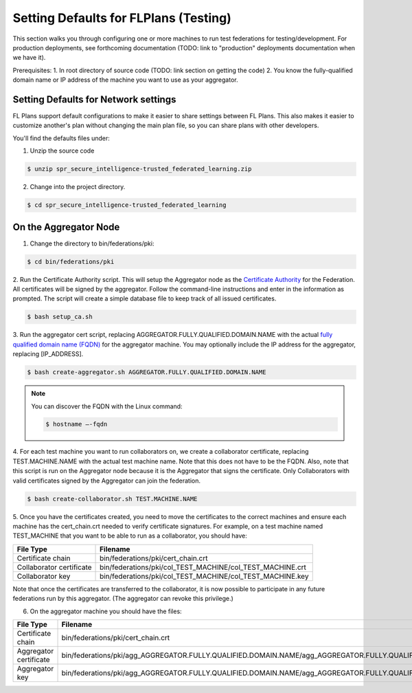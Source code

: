 .. # Copyright (C) 2020 Intel Corporation
.. # Licensed subject to the terms of the separately executed evaluation license agreement between Intel Corporation and you.

**************************
Setting Defaults for FLPlans (Testing)
**************************

This section walks you through configuring one or more machines to run test federations for testing/development. For production deployments, see forthcoming documentation (TODO: link to "production" deployments documentation when we have it).

Prerequisites:
1. In root directory of source code (TODO: link section on getting the code)
2. You know the fully-qualified domain name or IP address of the machine you want to use as your aggregator.

.. _network_defaults:

Setting Defaults for Network settings
#########

FL Plans support default configurations to make it easier to share settings between FL Plans. This also makes it easier to customize another's plan without changing the main plan file, so you can share plans with other developers.

You'll find the defaults files under:


1.	 Unzip the source code

.. code-block:: console

  $ unzip spr_secure_intelligence-trusted_federated_learning.zip

2.	Change into the project directory.

.. code-block:: console

  $ cd spr_secure_intelligence-trusted_federated_learning

On the Aggregator Node
######################

1.	Change the directory to bin/federations/pki:

.. code-block:: console

  $ cd bin/federations/pki

2.	Run the Certificate Authority script. This will setup the Aggregator node
as the `Certificate Authority <https://en.wikipedia.org/wiki/Certificate_authority>`_
for the Federation. All certificates will be
signed by the aggregator. Follow the command-line instructions and enter
in the information as prompted. The script will create a simple database
file to keep track of all issued certificates.

.. code-block:: console

  $ bash setup_ca.sh

3.	Run the aggregator cert script, replacing AGGREGATOR.FULLY.QUALIFIED.DOMAIN.NAME
with the actual `fully qualified domain name (FQDN) <https://en.wikipedia.org/wiki/Fully_qualified_domain_name>`_
for the aggregator machine. You may optionally include the
IP address for the aggregator, replacing [IP_ADDRESS].

.. code-block:: console

  $ bash create-aggregator.sh AGGREGATOR.FULLY.QUALIFIED.DOMAIN.NAME

.. note::
   You can discover the FQDN with the Linux command:

   .. code-block:: console

     $ hostname –-fqdn

4.	For each test machine you want to run collaborators on, we create a collaborator
certificate, replacing TEST.MACHINE.NAME with the actual test machine name.
Note that this does not have to be the FQDN. Also, note that this script
is run on the Aggregator node because it is the Aggregator that signs the
certificate. Only Collaborators with valid certificates signed by
the Aggregator can join the federation.

.. code-block:: console

  $ bash create-collaborator.sh TEST.MACHINE.NAME

5.	Once you have the certificates created, you need to move the certificates
to the correct machines and ensure each machine has the cert_chain.crt
needed to verify certificate signatures.
For example, on a test machine named TEST_MACHINE that
you want to be able to run as a collaborator, you should have:

+---------------------------+--------------------------------------------------------------+
| File Type                 | Filename                                                     |
+===========================+==============================================================+
| Certificate chain         | bin/federations/pki/cert_chain.crt                           |
+---------------------------+--------------------------------------------------------------+
| Collaborator certificate  | bin/federations/pki/col_TEST_MACHINE/col_TEST_MACHINE.crt    |
+---------------------------+--------------------------------------------------------------+
| Collaborator key          | bin/federations/pki/col_TEST_MACHINE/col_TEST_MACHINE.key    |
+---------------------------+--------------------------------------------------------------+

Note that once the certificates are transferred to the collaborator,
it is now possible
to participate in any future federations run by this aggregator.
(The aggregator can revoke this privilege.)

6.	On the aggregator machine you should have the files:

+---------------------------+------------------------------------------------------------------------------------------------------------------+
| File Type                 | Filename                                                                                                         |
+===========================+==================================================================================================================+
| Certificate chain         | bin/federations/pki/cert_chain.crt                                                                               |
+---------------------------+------------------------------------------------------------------------------------------------------------------+
| Aggregator certificate    | bin/federations/pki/agg_AGGREGATOR.FULLY.QUALIFIED.DOMAIN.NAME/agg_AGGREGATOR.FULLY.QUALIFIED.DOMAIN.NAME.crt    |
+---------------------------+------------------------------------------------------------------------------------------------------------------+
| Aggregator key            | bin/federations/pki/agg_AGGREGATOR.FULLY.QUALIFIED.DOMAIN.NAME/agg_AGGREGATOR.FULLY.QUALIFIED.DOMAIN.NAME.key    |
+---------------------------+------------------------------------------------------------------------------------------------------------------+
